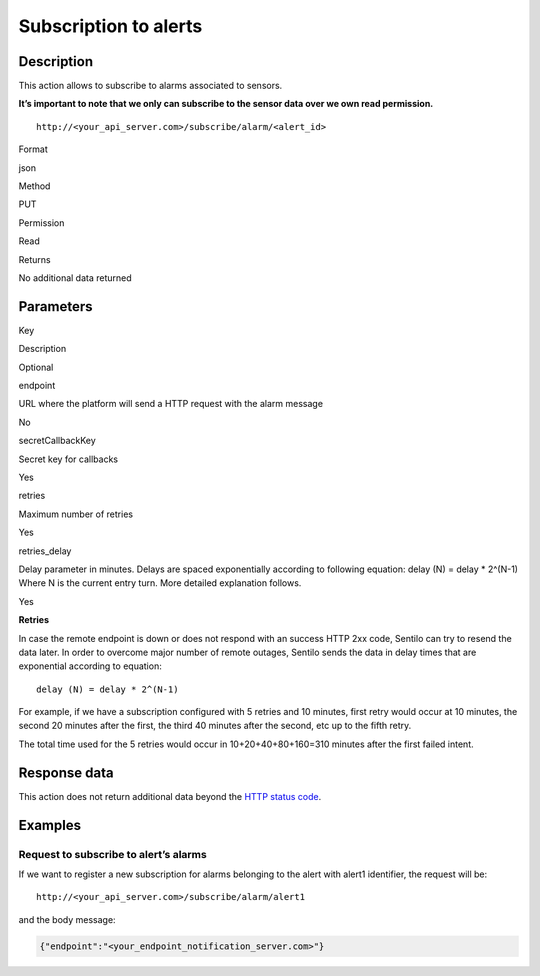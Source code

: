 Subscription to alerts
======================

Description
-----------

This action allows to subscribe to alarms associated to sensors.

**It’s important to note that we only can subscribe to the sensor data
over we own read permission.**

::

   http://<your_api_server.com>/subscribe/alarm/<alert_id>

.. raw:: html

   <table>

.. raw:: html

   <tbody>

.. raw:: html

   <tr>

.. raw:: html

   <th>

Format

.. raw:: html

   </th>

.. raw:: html

   <td>

json

.. raw:: html

   </td>

.. raw:: html

   </tr>

.. raw:: html

   <tr>

.. raw:: html

   <th>

Method

.. raw:: html

   </th>

.. raw:: html

   <td>

PUT

.. raw:: html

   </td>

.. raw:: html

   </tr>

.. raw:: html

   <tr>

.. raw:: html

   <th>

Permission

.. raw:: html

   </th>

.. raw:: html

   <td>

Read

.. raw:: html

   </td>

.. raw:: html

   </tr>

.. raw:: html

   <tr>

.. raw:: html

   <th>

Returns

.. raw:: html

   </th>

.. raw:: html

   <td>

No additional data returned

.. raw:: html

   </td>

.. raw:: html

   </tr>

.. raw:: html

   </tbody>

.. raw:: html

   </table>

Parameters
----------

.. raw:: html

   <table>

.. raw:: html

   <tbody>

.. raw:: html

   <tr>

.. raw:: html

   <th>

Key

.. raw:: html

   </th>

.. raw:: html

   <th>

Description

.. raw:: html

   </th>

.. raw:: html

   <th>

Optional

.. raw:: html

   </th>

.. raw:: html

   </tr>

.. raw:: html

   <tr>

.. raw:: html

   <td>

endpoint

.. raw:: html

   </td>

.. raw:: html

   <td>

URL where the platform will send a HTTP request with the alarm message

.. raw:: html

   </td>

.. raw:: html

   <td>

No

.. raw:: html

   </td>

.. raw:: html

   </tr>

.. raw:: html

   <tr>

.. raw:: html

   <td>

secretCallbackKey

.. raw:: html

   </td>

.. raw:: html

   <td>

Secret key for callbacks

.. raw:: html

   </td>

.. raw:: html

   <td>

Yes

.. raw:: html

   </td>

.. raw:: html

   </tr>

.. raw:: html

   <tr>

.. raw:: html

   <td>

retries

.. raw:: html

   </td>

.. raw:: html

   <td>

Maximum number of retries

.. raw:: html

   </td>

.. raw:: html

   <td>

Yes

.. raw:: html

   </td>

.. raw:: html

   </tr>

.. raw:: html

   <tr>

.. raw:: html

   <td>

retries_delay

.. raw:: html

   </td>

.. raw:: html

   <td>

Delay parameter in minutes. Delays are spaced exponentially according to
following equation: delay (N) = delay \* 2^(N-1) Where N is the current
entry turn. More detailed explanation follows.

.. raw:: html

   </td>

.. raw:: html

   <td>

Yes 

.. raw:: html

   </td>

.. raw:: html

   </tr>

.. raw:: html

   </tbody>

.. raw:: html

   </table>

**Retries**

In case the remote endpoint is down or does not respond with an success
HTTP 2xx code, Sentilo can try to resend the data later. In order to
overcome major number of remote outages, Sentilo sends the data in delay
times that are exponential according to equation:

::

   delay (N) = delay * 2^(N-1)

For example, if we have a subscription configured with 5 retries and 10
minutes, first retry would occur at 10 minutes, the second 20 minutes
after the first, the third 40 minutes after the second, etc up to the
fifth retry.

The total time used for the 5 retries would occur in 10+20+40+80+160=310
minutes after the first failed intent.

Response data
-------------

This action does not return additional data beyond the `HTTP status
code <../../general_model#reply>`__.

Examples
--------

Request to subscribe to alert’s alarms
~~~~~~~~~~~~~~~~~~~~~~~~~~~~~~~~~~~~~~

If we want to register a new subscription for alarms belonging to the
alert with alert1 identifier, the request will be:

::

   http://<your_api_server.com>/subscribe/alarm/alert1

and the body message:

.. code:: json

   {"endpoint":"<your_endpoint_notification_server.com>"}

